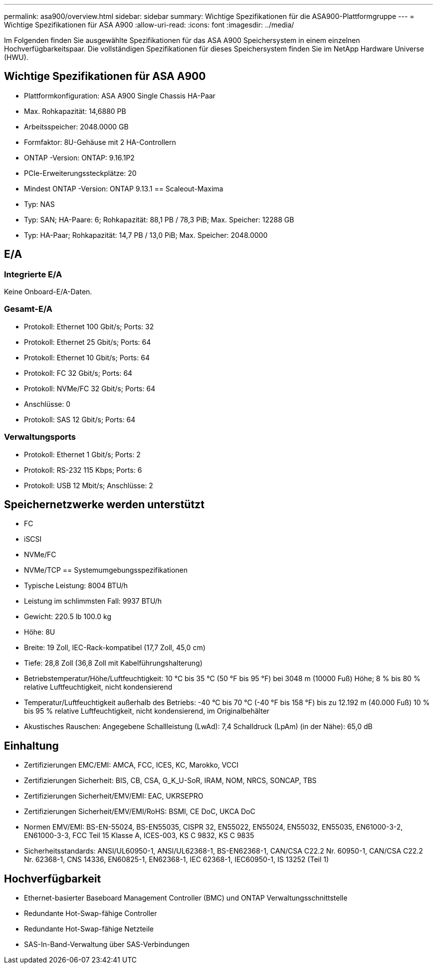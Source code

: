 ---
permalink: asa900/overview.html 
sidebar: sidebar 
summary: Wichtige Spezifikationen für die ASA900-Plattformgruppe 
---
= Wichtige Spezifikationen für ASA A900
:allow-uri-read: 
:icons: font
:imagesdir: ../media/


[role="lead"]
Im Folgenden finden Sie ausgewählte Spezifikationen für das ASA A900 Speichersystem in einem einzelnen Hochverfügbarkeitspaar.  Die vollständigen Spezifikationen für dieses Speichersystem finden Sie im NetApp Hardware Universe (HWU).



== Wichtige Spezifikationen für ASA A900

* Plattformkonfiguration: ASA A900 Single Chassis HA-Paar
* Max. Rohkapazität: 14,6880 PB
* Arbeitsspeicher: 2048.0000 GB
* Formfaktor: 8U-Gehäuse mit 2 HA-Controllern
* ONTAP -Version: ONTAP: 9.16.1P2
* PCIe-Erweiterungssteckplätze: 20
* Mindest ONTAP -Version: ONTAP 9.13.1 == Scaleout-Maxima
* Typ: NAS
* Typ: SAN; HA-Paare: 6; Rohkapazität: 88,1 PB / 78,3 PiB; Max. Speicher: 12288 GB
* Typ: HA-Paar; Rohkapazität: 14,7 PB / 13,0 PiB; Max. Speicher: 2048.0000




== E/A



=== Integrierte E/A

Keine Onboard-E/A-Daten.



=== Gesamt-E/A

* Protokoll: Ethernet 100 Gbit/s; Ports: 32
* Protokoll: Ethernet 25 Gbit/s; Ports: 64
* Protokoll: Ethernet 10 Gbit/s; Ports: 64
* Protokoll: FC 32 Gbit/s; Ports: 64
* Protokoll: NVMe/FC 32 Gbit/s; Ports: 64
* Anschlüsse: 0
* Protokoll: SAS 12 Gbit/s; Ports: 64




=== Verwaltungsports

* Protokoll: Ethernet 1 Gbit/s; Ports: 2
* Protokoll: RS-232 115 Kbps; Ports: 6
* Protokoll: USB 12 Mbit/s; Anschlüsse: 2




== Speichernetzwerke werden unterstützt

* FC
* iSCSI
* NVMe/FC
* NVMe/TCP == Systemumgebungsspezifikationen
* Typische Leistung: 8004 BTU/h
* Leistung im schlimmsten Fall: 9937 BTU/h
* Gewicht: 220.5 lb 100.0 kg
* Höhe: 8U
* Breite: 19 Zoll, IEC-Rack-kompatibel (17,7 Zoll, 45,0 cm)
* Tiefe: 28,8 Zoll (36,8 Zoll mit Kabelführungshalterung)
* Betriebstemperatur/Höhe/Luftfeuchtigkeit: 10 °C bis 35 °C (50 °F bis 95 °F) bei 3048 m (10000 Fuß) Höhe; 8 % bis 80 % relative Luftfeuchtigkeit, nicht kondensierend
* Temperatur/Luftfeuchtigkeit außerhalb des Betriebs: -40 °C bis 70 °C (-40 °F bis 158 °F) bis zu 12.192 m (40.000 Fuß) 10 % bis 95 % relative Luftfeuchtigkeit, nicht kondensierend, im Originalbehälter
* Akustisches Rauschen: Angegebene Schallleistung (LwAd): 7,4 Schalldruck (LpAm) (in der Nähe): 65,0 dB




== Einhaltung

* Zertifizierungen EMC/EMI: AMCA, FCC, ICES, KC, Marokko, VCCI
* Zertifizierungen Sicherheit: BIS, CB, CSA, G_K_U-SoR, IRAM, NOM, NRCS, SONCAP, TBS
* Zertifizierungen Sicherheit/EMV/EMI: EAC, UKRSEPRO
* Zertifizierungen Sicherheit/EMV/EMI/RoHS: BSMI, CE DoC, UKCA DoC
* Normen EMV/EMI: BS-EN-55024, BS-EN55035, CISPR 32, EN55022, EN55024, EN55032, EN55035, EN61000-3-2, EN61000-3-3, FCC Teil 15 Klasse A, ICES-003, KS C 9832, KS C 9835
* Sicherheitsstandards: ANSI/UL60950-1, ANSI/UL62368-1, BS-EN62368-1, CAN/CSA C22.2 Nr. 60950-1, CAN/CSA C22.2 Nr. 62368-1, CNS 14336, EN60825-1, EN62368-1, IEC 62368-1, IEC60950-1, IS 13252 (Teil 1)




== Hochverfügbarkeit

* Ethernet-basierter Baseboard Management Controller (BMC) und ONTAP Verwaltungsschnittstelle
* Redundante Hot-Swap-fähige Controller
* Redundante Hot-Swap-fähige Netzteile
* SAS-In-Band-Verwaltung über SAS-Verbindungen

